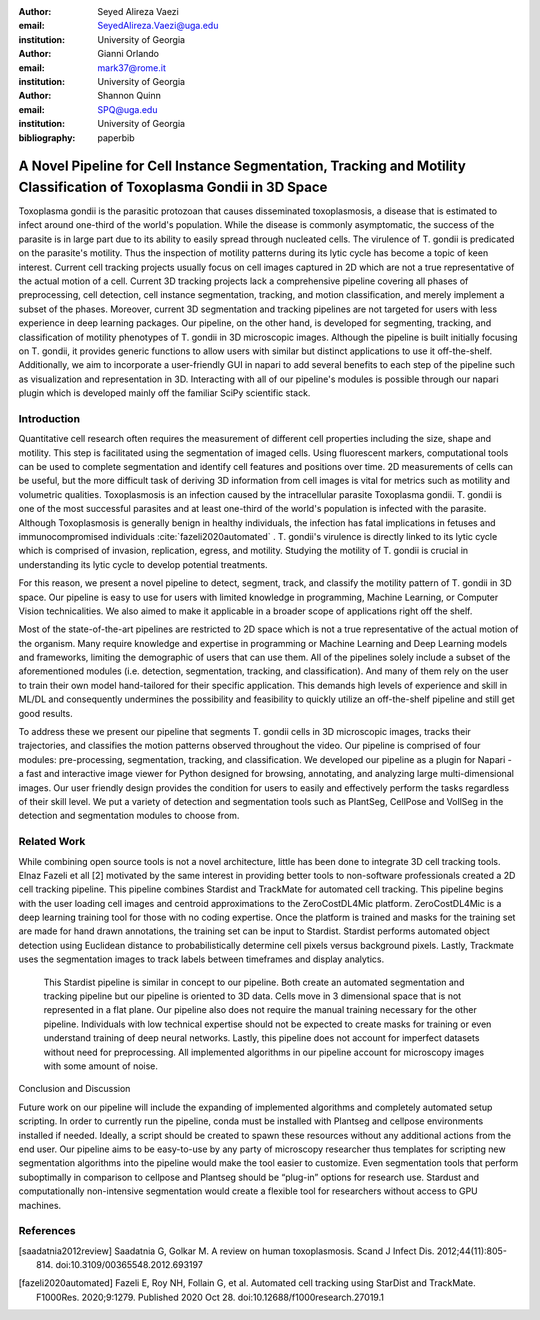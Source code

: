 :author: Seyed Alireza Vaezi
:email: SeyedAlireza.Vaezi@uga.edu
:institution: University of Georgia

:author: Gianni Orlando
:email: mark37@rome.it
:institution: University of Georgia

:author: Shannon Quinn
:email: SPQ@uga.edu
:institution: University of Georgia

:bibliography: paperbib

----------------------------------------------------------------------------------------------------------------------
A Novel Pipeline for Cell Instance Segmentation, Tracking and Motility Classification of Toxoplasma Gondii in 3D Space
----------------------------------------------------------------------------------------------------------------------

.. class:: abstract

   Toxoplasma gondii is the parasitic protozoan that causes disseminated toxoplasmosis, a disease that is estimated to infect around one-third of the world's population. While the disease is commonly asymptomatic, the success of the parasite is in large part due to its ability to easily spread through nucleated cells. The virulence of T. gondii is predicated on the parasite's motility. Thus the inspection of motility patterns during its lytic cycle has become a topic of keen interest. Current cell tracking projects usually focus on cell images captured in 2D which are not a true representative of the actual motion of a cell. Current 3D tracking projects lack a comprehensive pipeline covering all phases of preprocessing, cell detection, cell instance segmentation, tracking, and motion classification, and merely implement a subset of the phases. Moreover, current 3D segmentation and tracking pipelines are not targeted for users with less experience in deep learning packages. Our pipeline, on the other hand, is developed for segmenting, tracking, and classification of motility phenotypes of T. gondii in 3D microscopic images. Although the pipeline is built initially focusing on T. gondii, it provides generic functions to allow users with similar but distinct applications to use it off-the-shelf. Additionally, we aim to incorporate a user-friendly GUI in napari to add several benefits to each step of the pipeline such as visualization and representation in 3D. Interacting with all of our pipeline's modules is possible through our napari plugin which is developed mainly off the familiar SciPy scientific stack.

.. class:: keywords
   Toxoplasma, Segmentation, Napari

Introduction
------------
Quantitative cell research often requires the measurement of different cell properties including the size, shape and motility. This step is facilitated using the segmentation of imaged cells. Using fluorescent markers, computational tools can be used to complete segmentation and identify cell features and positions over time. 2D measurements of cells can be useful, but the more difficult task of deriving 3D information from cell images is vital for metrics such as motility and volumetric qualities. Toxoplasmosis is an infection caused by the intracellular parasite Toxoplasma gondii. T. gondii is one of the most successful parasites and at least one-third of the world's population is infected with the parasite. Although Toxoplasmosis is generally benign in healthy individuals, the infection has fatal implications in fetuses and immunocompromised individuals :cite:`fazeli2020automated` . T. gondii's virulence is directly linked to its lytic cycle which is comprised of invasion, replication, egress, and motility. Studying the motility of T. gondii is crucial in understanding its lytic cycle to develop potential treatments. 

For this reason, we present a novel pipeline to detect, segment, track, and classify the motility pattern of T. gondii in 3D space. Our pipeline is easy to use for users with limited knowledge in programming, Machine Learning, or Computer Vision technicalities. We also aimed to make it applicable in a broader scope of applications right off the shelf. 

Most of the state-of-the-art pipelines are restricted to 2D space which is not a true representative of the actual motion of the organism. Many require knowledge and expertise in programming or Machine Learning and Deep Learning models and frameworks, limiting the demographic of users that can use them. All of the pipelines solely include a subset of the aforementioned modules (i.e. detection, segmentation, tracking, and classification). And many of them rely on the user to train their own model hand-tailored for their specific application. This demands high levels of experience and skill in ML/DL and consequently undermines the possibility and feasibility to quickly utilize an off-the-shelf pipeline and still get good results.

To address these we present our pipeline that segments T. gondii cells in 3D microscopic images, tracks their trajectories, and classifies the motion patterns observed throughout the video. Our pipeline is comprised of four modules: pre-processing, segmentation, tracking, and classification. We developed our pipeline as a plugin for Napari - a fast and interactive image viewer for Python designed for browsing, annotating, and analyzing large multi-dimensional images. Our user friendly design provides the condition for users to easily and effectively perform the tasks regardless of their skill level. We put a variety of detection and segmentation tools such as PlantSeg, CellPose and VollSeg in the detection and segmentation modules to choose from. 


Related Work
------------

While combining open source tools is not a novel architecture, little has been done to integrate 3D cell tracking tools. Elnaz Fazeli et all [2] motivated by the same interest in providing better tools to non-software professionals created a 2D cell tracking pipeline. This pipeline combines Stardist and TrackMate for automated cell tracking. This pipeline begins with the user loading cell images and centroid approximations to the ZeroCostDL4Mic platform. ZeroCostDL4Mic is a deep learning training tool for those with no coding expertise. Once the platform is trained and masks for the training set are made for hand drawn annotations, the training set can be input to Stardist. Stardist performs automated object detection using Euclidean distance to probabilistically determine cell pixels versus background pixels. Lastly, Trackmate uses the segmentation images to track labels between timeframes and display analytics. 

	This Stardist pipeline is similar in concept to our pipeline. Both create an automated segmentation and tracking pipeline but our pipeline is oriented to 3D data. Cells move in 3 dimensional space that is not represented in a flat plane. Our pipeline also does not require the manual training necessary for the other pipeline. Individuals with low technical expertise should not be expected to create masks for training or even understand training of deep neural networks. Lastly, this pipeline does not account for imperfect datasets without need for preprocessing. All implemented algorithms in our pipeline account for microscopy images with some amount of noise.  

Conclusion and Discussion

Future work on our pipeline will include the expanding of implemented algorithms and completely automated setup scripting. In order to currently run the pipeline, conda must be installed with Plantseg and cellpose environments installed if needed. Ideally, a script should be created to spawn these resources without any additional actions from the end user. Our pipeline aims to be easy-to-use by any party of microscopy researcher thus templates for scripting new segmentation algorithms into the pipeline would make the tool easier to customize. Even segmentation tools that perform suboptimally in comparison to cellpose and Plantseg should be “plug-in” options for research use. Stardust and computationally non-intensive segmentation would create a flexible tool for researchers without access to GPU machines. 


References
----------

.. [saadatnia2012review] Saadatnia G, Golkar M. A review on human toxoplasmosis. Scand J Infect Dis. 2012;44(11):805-814. doi:10.3109/00365548.2012.693197
.. [fazeli2020automated] Fazeli E, Roy NH, Follain G, et al. Automated cell tracking using StarDist and TrackMate. F1000Res. 2020;9:1279. Published 2020 Oct 28. doi:10.12688/f1000research.27019.1